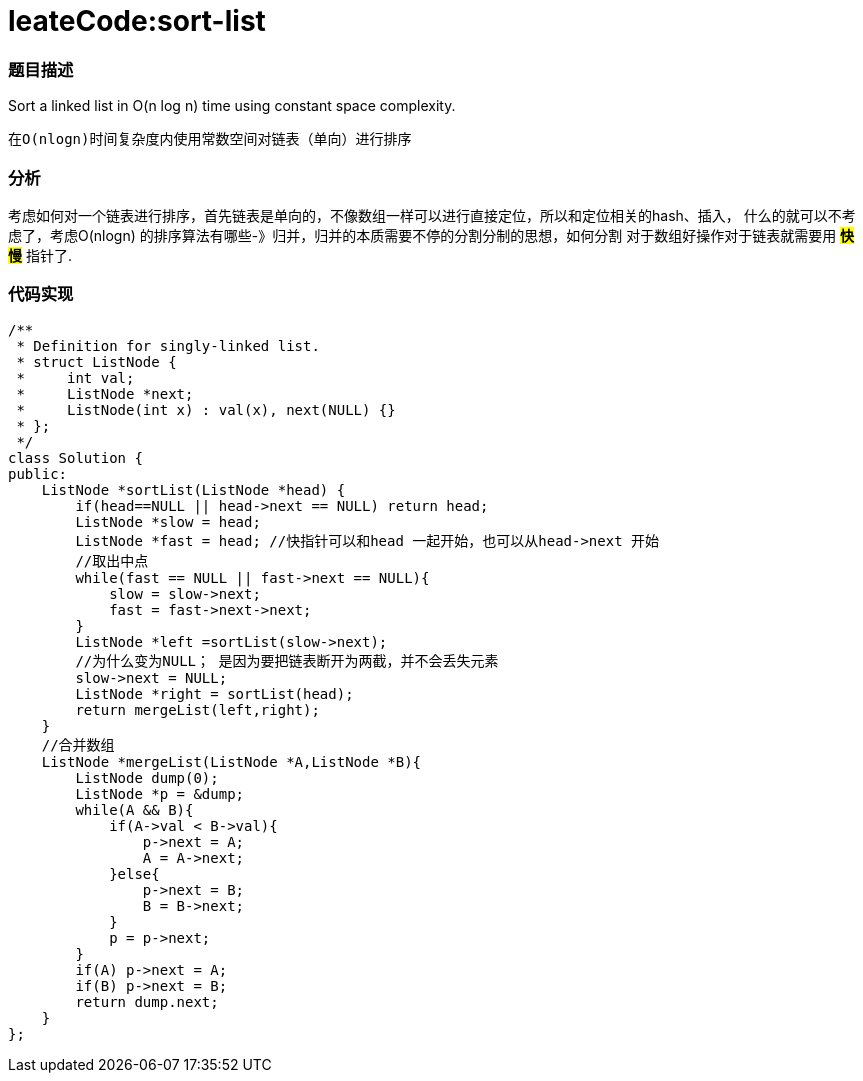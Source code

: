 = leateCode:sort-list

=== 题目描述 +
Sort a linked list in O(n log n) time using constant space complexity.

 在O(nlogn)时间复杂度内使用常数空间对链表（单向）进行排序

=== 分析 +
考虑如何对一个链表进行排序，首先链表是单向的，不像数组一样可以进行直接定位，所以和定位相关的hash、插入，
什么的就可以不考虑了，考虑O(nlogn) 的排序算法有哪些-》归并，归并的本质需要不停的分割分制的思想，如何分割
对于数组好操作对于链表就需要用 #*快慢*# 指针了.

=== 代码实现
----
/**
 * Definition for singly-linked list.
 * struct ListNode {
 *     int val;
 *     ListNode *next;
 *     ListNode(int x) : val(x), next(NULL) {}
 * };
 */
class Solution {
public:
    ListNode *sortList(ListNode *head) {
        if(head==NULL || head->next == NULL) return head;
        ListNode *slow = head;
        ListNode *fast = head; //快指针可以和head 一起开始，也可以从head->next 开始
        //取出中点
        while(fast == NULL || fast->next == NULL){
            slow = slow->next;
            fast = fast->next->next;
        }
        ListNode *left =sortList(slow->next);
        //为什么变为NULL； 是因为要把链表断开为两截，并不会丢失元素
        slow->next = NULL;
        ListNode *right = sortList(head);
        return mergeList(left,right);
    }
    //合并数组
    ListNode *mergeList(ListNode *A,ListNode *B){
        ListNode dump(0);
        ListNode *p = &dump;
        while(A && B){
            if(A->val < B->val){
                p->next = A;
                A = A->next;
            }else{
                p->next = B;
                B = B->next;
            }
            p = p->next;
        }
        if(A) p->next = A;
        if(B) p->next = B;
        return dump.next;
    }
};
----
